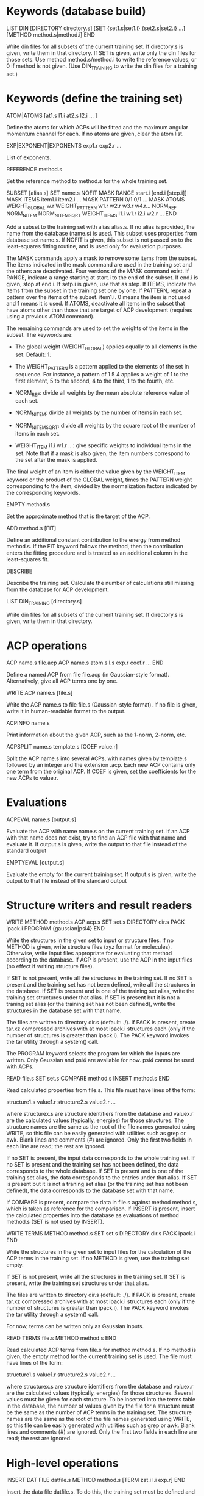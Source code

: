 #+STARTUP: showeverything

* Keywords (database build)

LIST DIN
 [DIRECTORY directory.s]
 [SET {set1.s|set1.i} {set2.s|set2.i} ...]
 [METHOD method.s|method.i]
END

  Write din files for all subsets of the current training set. If
  directory.s is given, write them in that directory. If SET is given,
  write only the din files for those sets. Use method
  method.s/method.i to write the reference values, or 0 if method is
  not given. (Use DIN_TRAINING to write the din files for a training
  set.)

* Keywords (define the training set)

ATOM|ATOMS [at1.s l1.i at2.s l2.i ... ]

  Define the atoms for which ACPs will be fitted and the maximum
  angular momentum channel for each. If no atoms are given, clear
  the atom list.

EXP|EXPONENT|EXPONENTS exp1.r exp2.r ...

  List of exponents.

REFERENCE method.s

  Set the reference method to method.s for the whole training set.

SUBSET [alias.s]
 SET name.s
 NOFIT
 MASK RANGE start.i [end.i [step.i]]
 MASK ITEMS item1.i item2.i ...
 MASK PATTERN 0/1 0/1 ...
 MASK ATOMS
 WEIGHT_GLOBAL w.r
 WEIGHT_PATTERN w1.r w2.r w3.r w4.r...
 NORM_REF
 NORM_NITEM
 NORM_NITEMSQRT
 WEIGHT_ITEMS i1.i w1.r i2.i w2.r ...
END

  Add a subset to the training set with alias alias.s. If no alias is
  provided, the name from the database (name.s) is used. This subset
  uses properties from database set name.s. If NOFIT is given, this
  subset is not passed on to the least-squares fitting routine, and is
  used only for evaluation purposes.

  The MASK commands apply a mask to remove some items from the
  subset. The items indicated in the mask command are used in the
  training set and the others are deactivated. Four versions of the
  MASK command exist. If RANGE, indicate a range starting at start.i
  to the end of the subset. If end.i is given, stop at end.i. If
  setp.i is given, use that as step. If ITEMS, indicate the items from
  the subset in the training set one by one. If PATTERN, repeat a
  pattern over the items of the subset. item1.i. 0 means the item is
  not used and 1 means it is used. If ATOMS, deactivate all items in
  the subset that have atoms other than those that are target of ACP
  development (requires using a previous ATOM command).

  The remaining commands are used to set the weights of the items in
  the subset. The keywords are:

  - The global weight (WEIGHT_GLOBAL) applies equally to all elements
    in the set. Default: 1.

  - The WEIGHT_PATTERN is a pattern applied to the elements of the set
    in sequence. For instance, a pattern of 1 5 4 applies a weight of
    1 to the first element, 5 to the second, 4 to the third, 1 to the
    fourth, etc.

  - NORM_REF: divide all weights by the mean absolute reference
    value of each set.

  - NORM_NITEM: divide all weights by the number of items in each
    set.

  - NORM_NITEMSQRT: divide all weights by the square root of the
    number of items in each set.

  - WEIGHT_ITEM i1.i w1.r ...: give specific weights to individual
    items in the set. Note that if a mask is also given, the item
    numbers correspond to the set after the mask is applied.

  The final weight of an item is either the value given by the
  WEIGHT_ITEM keyword or the product of the GLOBAL weight, times the
  PATTERN weight corresponding to the item, divided by the
  normalization factors indicated by the corresponding keywords.

EMPTY method.s

  Set the approximate method that is the target of the ACP.

ADD method.s [FIT]

  Define an additional constant contribution to the energy from method
  method.s. If the FIT keyword follows the method, then the
  contribution enters the fitting procedure and is treated as an
  additional column in the least-squares fit.

DESCRIBE

  Describe the training set. Calculate the number of calculations
  still missing from the database for ACP development.

LIST DIN_TRAINING [directory.s]

  Write din files for all subsets of the current training set. If
  directory.s is given, write them in that directory.

* ACP operations

ACP name.s file.acp
ACP name.s
 atom.s l.s exp.r coef.r
 ...
END

  Define a named ACP from file file.acp (in Gaussian-style
  format). Alternatively, give all ACP terms one by one.

WRITE ACP name.s [file.s]

  Write the ACP name.s to file file.s (Gaussian-style format). If no
  file is given, write it in human-readable format to the output.

ACPINFO name.s

  Print information about the given ACP, such as the 1-norm, 2-norm,
  etc.

ACPSPLIT name.s template.s [COEF value.r]

  Split the ACP name.s into several ACPs, with names given by
  template.s followed by an integer and the extension .acp. Each new
  ACP contains only one term from the original ACP. If COEF is given,
  set the coefficients for the new ACPs to value.r.

* Evaluations

ACPEVAL name.s [output.s]

  Evaluate the ACP with name name.s on the current training set. If an
  ACP with that name does not exist, try to find an ACP file with that
  name and evaluate it. If output.s is given, write the output to that
  file instead of the standard output

EMPTYEVAL [output.s]

  Evaluate the empty for the current training set. If output.s is
  given, write the output to that file instead of the standard output

* Structure writers and result readers

WRITE
  METHOD method.s
  ACP acp.s
  SET set.s
  DIRECTORY dir.s
  PACK ipack.i
  PROGRAM {gaussian|psi4}
END

  Write the structures in the given set to input or structure
  files. If no METHOD is given, write structure files (xyz format for
  molecules). Otherwise, write input files appropriate for evaluating
  that method according to the database. If ACP is present, use the
  ACP in the input files (no effect if writing structure files).

  If SET is not present, write all the structures in the training
  set. If no SET is present and the training set has not been defined,
  write all the structures in the database. If SET is present and is
  one of the training set alias, write the training set structures
  under that alias. If SET is present but it is not a traning set
  alias (or the training set has not been defined), write the
  structures in the database set with that name.

  The files are written to directory dir.s (default: ./). If PACK is
  present, create tar.xz compressed archives with at most ipack.i
  structures each (only if the number of structures is greater than
  ipack.i). The PACK keyword invokes the tar utility through a
  system() call.

  The PROGRAM keyword selects the program for which the inputs are
  written. Only Gaussian and psi4 are available for now. psi4 cannot
  be used with ACPs.

READ file.s
  SET set.s
  COMPARE method.s
  INSERT method.s
END

  Read calculated properties from file.s. This file must have lines of
  the form:

    structure1.s value1.r
    structure2.s value2.r
    ...

  where structurex.s are structure identifiers from the database and
  valuex.r are the calculated values (typically, energies) for those
  structures. The structure names are the same as the root of the file
  names generated using WRITE, so this file can be easily generated
  with utilities such as grep or awk. Blank lines and comments (#) are
  ignored. Only the first two fields in each line are read; the rest
  are ignored.

  If no SET is present, the input data corresponds to the whole
  training set. If no SET is present and the training set has not been
  defined, the data corresponds to the whole database.  If SET is
  present and is one of the training set alias, the data corresponds
  to the entries under that alias. If SET is present but it is not a
  traning set alias (or the training set has not been defined), the
  data corresponds to the database set with that name.

  If COMPARE is present, compare the data in file.s against method
  method.s, which is taken as reference for the comparison. If INSERT
  is present, insert the calculated properties into the database as
  evaluations of method method.s (SET is not used by INSERT).

WRITE TERMS
  METHOD method.s
  SET set.s
  DIRECTORY dir.s
  PACK ipack.i
END

  Write the structures in the given set to input files for the
  calculation of the ACP terms in the training set. If no METHOD is
  given, use the training set empty.

  If SET is not present, write all the structures in the training
  set. If SET is present, write the training set structures under that
  alias.

  The files are written to directory dir.s (default: ./). If PACK is
  present, create tar.xz compressed archives with at most ipack.i
  structures each (only if the number of structures is greater than
  ipack.i). The PACK keyword invokes the tar utility through a
  system() call.

  For now, terms can be written only as Gaussian inputs.

READ TERMS file.s
  METHOD method.s
END

  Read calculated ACP terms from file.s for method method.s. If no
  method is given, the empty method for the current training set is
  used. The file must have lines of the form:

    structure1.s value1.r
    structure2.s value2.r
    ...

  where structurex.s are structure identifiers from the database and
  valuex.r are the calculated values (typically, energies) for those
  structures. Several values must be given for each structure. To be
  inserted into the terms table in the database, the number of values
  given by the file for a structure must be the same as the number of
  ACP terms in the training set. The structure names are the same as
  the root of the file names generated using WRITE, so this file can
  be easily generated with utilities such as grep or awk. Blank lines
  and comments (#) are ignored. Only the first two fields in each line
  are read; the rest are ignored.

* High-level operations

INSERT DAT
 FILE datfile.s
 METHOD method.s
 [TERM zat.i l.i exp.r]
END

  Insert the data file datfile.s. To do this, the training set must be
  defined and the data file must contain exactly the same number of
  lines as properties in the training set, with one numerical value
  per line. If only METHOD is present, the data is inserted as an
  evaluation for that method on the training set. If TERM is given
  with valid atomic number (zat.i), angular momentum (l.i), and
  exponent (exp.r) from the training set, then the data is inserted as
  that term for the corresponding method. Due to the nature of this
  operation, avoid having NOFIT subsets in the training set when using
  INSERT DAT.

INSERT OLDDAT [directory.s] [NOREFERENCE]

  Insert data in bulk from old-style ACP data files. Requires the
  definition of a complete training set.

  The data files all reside in the indicated directory (in ./ if not
  given). This command first searches for the file called names.dat,
  and verifies that the names in it match with those in the current
  training set. This is done to ensure the integrity of the
  database. After this operation is complete, the following data is
  read and inserted:

  - ref.dat: evaluation of the reference method in the training
    set. The reference is not inserted if NOREFERENCE is present.

  - empty.dat: evaluation of the empty method in the training set.

  - x_y_z.dat, where x is the atom (lowercase symbol), y is the
    angular momentum (lowercase), and z is the exponent index. Insert
    the corresponding ACP term.

  In all cases, the insertion verifies that the file contains exactly
  the same number of entries as the current training set. Due to the
  nature of this operation, avoid having NOFIT subsets in the training
  set when using INSERT OLDDAT.

DUMP

  Write the octavedump.dat file for the LASSO fit corresponding to the
  current dataset.

* Quality of life keywords

TRAINING SAVE name.s

  Save the current training set definition to the connected database
  under name name.s.

TRAINING LOAD name.s

  Load the training set definition with name name.s from the connected
  database.

TRAINING DELETE [name.s]

  Delete the training set with name name.s from the database. If no
  name is given, delete all training sets.

TRAINING LIST

  List training sets from the database.

TRAINING CLEAR

  Clear the current training set.

* Database schema

-- copy over from the code --

own implementation of LASSO in c++

-------

clean up prepared statements
crystal inputs and outputs
build all the databases
automatic testing on github & upload zz_source

-------

- Robust running of Gaussian and other inputs?

2. Generate data set table for training set, with references

----- db-design.org

ADD [FIT] {method.s|method.i} 

  Define an additional constant contribution to the energy from the
  methods in Table 5 (e.g. dispersion). If the FIT keyword follows
  ADD, then the contribution enters the fitting procedure and is
  treated as an additional column.

WEIGHT set.s [GLOBAL w.r] [PATTERN w1.r w2.r w3.r w4.r...] [NORM_REF]
             [NORM_NITEM] [NORM_NITEMSQRT] [ITEM i1.i w1.r i2.i w2.r ...]

  Define the weight associated with a given set. The keywords are:

  - The global weight (GLOBAL) applies equally to all elements in the
    set. Default: 1.

  - The PATTERN is applied to the elements of the set in sequence. For
    instance, a pattern of 1 5 4 applies a weight of 1 to the first
    element, 5 to the second, 4 to the third, 1 to the fourth, etc.
    Default: 1 if this is a set named by the user, otherwise the
    database provides a default if the set comes from the database.

  - NORM_REF: divide all weights by the mean absolute reference
    value.

  - NORM_NITEM: divide all weights by the number of items in the
    set. 

  - NORM_NITEMSQRT: divide all weights by the square root of the
    number of items in the set.

  - ITEM i1.i w1.r ...: give specific weights to individual items in
    the set.

  The final weight of an item is either the value given by the ITEM
  keyword or the product of the GLOBAL weight, times the PATTERN
  weight corresponding to the item, divided by the normalization
  factors indicated by the corresponding keywords.

  If set.s is missing or if it is "*", then the command applies to all
  sets. This allows setting normalization factors to all defined sets.

  When the training set is constructed, the weights are renormalized so
  the sum of weights over the whole training set is equal to one.

* Information from database queries

LIST METHODS

  Write the list of known methods. At least, this list must contain
  the primary and alternate keys from Table 5.

LIST SETS

  Write the list of known sets. At least, the list must contain the
  primary and alternate keys from Table 3.

LIST STRUCTURES [set.s]

  Write the list of known molecular and crystal structures. If set.r
  is given, write the structures that belong to that set only.

LIST PROPERTIES [set.s]

  Write the list of properties from table 6. At least, the table
  should contain the primary and alternate keys, the corresponding
  set, and the ordinal the property occupies in the
  set. Desirable: list of reference methods with which the properties
  have been calculated. If set.s is given, write the properties that
  belong to that set only.

LIST DATASET [BIBTEX]

  Write the current dataset. The output includes:

  - A list of the atoms that are target of the ACP, including the
    maximum angular momentum, the exponents, the target approximate
    method, and all the additional energy contributions.

  - A table of the sets in the training set. This table indicates
    whether a set is known to the database or named by the
    user. Includes the number of items in the set and, if available,
    the description from table 3 and the reference from
    table 1. Includes the glboal weight for this set, the weight
    pattern and normalization factors, and whether specific items have
    had their weight modified.

  - Each item in the training set is listed next, including the primary
    and alternate key from table 6, the named set it belongs to,
    the reference method, and the associated weight.

  If BIBTEX is present, generate a list of bibtex references for all
  sets in the current training set.

LIST GEOMETRIES [DATASET|set.s]

  Dump all the molecular and crystal structures in the current
  database to xyz and cif files. If set.s is given, write the
  geometries for that set only. If DATASET is given, write the
  geometries in the current training set only.

LIST TERMS [SET set.s] [METHOD method.s]

  List known ACP terms for set set.s and/or method method.s. If neither
  SET nor METHOD is given, list all the ACP terms known in the
  database.

* Inserting and deleting database information

INSERT CITATION ref.s
  AUTHOR ... 
  TITLE ...
  JOURNAL ... 
  VOLUME ...
  PAGE ...
  YEAR ...
  LINK ... 
  DESCRIPTION ... 
END

  Insert a new citation into the database (table 1).

DELETE CITATION {key.s|key.i}

  Delete a citation using the alternate or primary key.

INSERT PROPERTY prop.s
  NAME ... 
  DESCRIPTION ...
  RECIPE ... 
END

  Insert a new property into the database.

DELETE PROPERTY {key.s|key.i}

  Delete a property using the alternate or primary key.

INSERT METHOD name.s
 PROGRAM program.s
 EXECUTION execution.s
 READIN readin.s
 CITATION {key.s|key.i}
 ...
 KEYWORD key1.s value1.s
 KEYWORD key2.s value2.s
 ...
END

  Define a new calculation method. Inserts information into tables 5,
  5a, and 5b. This can be used for approximate, additional, or
  reference methods.

DELETE METHOD {key.s|key.i}

  Delete a calculation method.

INSERT SET name.s
  PROPERTY {prop.s|prop.i}
  DESCRIPTION ...
  CITATION ...
  [CITATION ...]
  ITEM file1.s
  ITEM file2.s
  ...
  ENTRY coef1.r item1.i coef2.r item2.i ... [ref1.r]
  ENTRY coef1.r item1.i coef2.r item2.i ... [ref2.r]
  ...
  ENTRYDB {key.s|key.i} ref.r
  ...
  DIN dinfile.s
END

  Insert a new set into the database with name name.s. Either list the
  items and entries one by one or using a din file. Reads the
  structures from the corresponding files and inserts the items in
  table 4 (ITEM).  Reads the calculated properties (ENTRY) and inserts
  them into table 6. Insert the corresponding entries in Table 7 as
  well (with reference = "*"). If name.s already exists, append the
  new data to the existing set. ENTRYDB can be used to insert
  reference data (with method "*") for an existing set or parts of it
  into Table 7.

DELETE SET {set.s|set.i}

  Delete a set (Table 3) and all the associated structures (Table 4)
  and entries (Table 6).

DELETE STRUCTURE {stru.s|stru.i}

  Delete an entry from Table 4.

DELETE ENTRY {entry.s|entry.i}

  Delete an entry from Table 6.  

* Generate input files, read output files

WRITE [METHOD method.s] [ACP acp.s] [SET set.s] [DIRECTORY dir.s] 

  Write the input files corresponding to the current training set and
  current approximate method (EMPTY). If METHOD is given, use method.s
  instead of the empty. If SET is given, use set set.s
  only. If ACP is given, include the ACP in the input files. If
  DIRECTORY is given, place the input files in directory dir.s.

READ [SET set.s] [COMPARE method.s] [FILE file.s] [DIRECTORY dir.s] 
                 [INSERT method.s] [ACP acp.s]

  Read the outputs corresponding to the current training set and
  compare to the original data. If SET is given, consider only set
  set.s. If COMPARE is given, compare to method.s instead of the
  original reference data. If DIRECTORY is given, read them from
  directory dir.s. If FILE is given, read them from summary file
  file.s. If INSERT is given, enter the corresponding items into table
  7 using method method.s. If the entries already exist, verify the
  value is within an acceptable threshold.  If ACP is given,
  compare the results to the linear model given by the current dataset
  applied to ACP acp.s.

  This command flags failed calculations for the user.

WRITE TERMS [SET set.s] [DIRECTORY dir.s]

  Write the input files corresponding to the ACP term calculations for
  set.s using the current dataset. If SET is given, use only set.s;
  otherwise, use the whole training set. If DIRECTORY is given, place
  the input files in directory dir.s.

READ TERMS [SET set.s] [FILE file.s] [DIRECTORY dir.s] [INSERT]

  Read the ACP term outputs corresponding to the current dataset. If
  SET is given, use set set.s instead of the whole training set. If
  DIRECTORY is given, read them from directory dir.s. If FILE is
  given, read them from summary file file.s. If INSERT is given, enter
  the corresponding ACP term information into table 8. If the entries
  already exist, verify the value is within an acceptable threshold.

  This command flags failed calculations for the user.

DUMP

  Write the octavedump.m file for the LASSO fit corresponding to the
  current dataset.

WRITE NONLIN [SET set.s] [METHOD method.s] [DIRECTORY dir.s]

  Write input files for the evaluation of non-linearity error in the
  current dataset. If SET is given, use set set.s instead of the whole
  tranining set. If METHOD is given, use approximate method
  method.s. If DIRECTORY is given, write the files to directory dir.s.

READ NONLIN [SET set.s] [DIRECTORY dir.s] [FILE file.s] [INSERT]

  Read the output files for the evaluation of non-linearity error in
  the current dataset. If SET is given, use set set.s instead of the
  whole training set. If DIRECTORY is given, read the output files
  from directory dir.s. If FILE is given, read the output data summary
  from file file.s. The maximum coefficients for each ACP terms are
  calculated with this command. If INSERT is present, insert the
  maximum coefficient information into the database.

  This command flags failed calculations for the user.

* ACP operations

ACP name.s file.acp
ACP name.s
 atom.s l.s exp.r value.r
 ...
END
  
  Define a named ACP from file file.acp (in Gaussian-style
  format). Alternatively, give all ACP terms one by one.

WRITE ACP name.s file.acp

  Write the ACP name.s to file file.acp (Gaussian-style format).

INFO ACP name1.s [name2.s ...]

  Print information about the ACP name.s, such as the 1-norm, 2-norm,
  etc. If more than one ACP is given, print information about all of
  them as well as ACP distances.

ACP SPLIT name.s nametemplate.s [COEF value.r]

  Split the ACP name.s into several ACPs, with names given by
  nametemplate.s followed by an integer. Each new ACP contains only
  one term from the original ACP. If COEF is given, set the
  coefficients for the new ACPs to value.r

ACP EVAL acp.s [SET set.s]

  Evaluate ACP acp.s using the linear model specified by the current
  dataset. If SET is given, only for set set.s.

--- Operations to implement ---

* Dataset definition

1. Define target atoms for the ACP
2. Define the subsets/items of the training set
3. Define ACP exponent values
4. Define reference data level
5. Define weights, perhaps with weight scheme suggestions
6. Define approximate method that is the target for the ACP
7. Define additional energy contributions, maybe marked as active for the fit

* Subsets:

1. Define named sets from items of the database and subsets of the training set

* Database: entry and subset definitions

9. Write xyz/cif files corresponding to an item/subset

* Database: reference data

1. Register a new reference calculation method
2. Delete a reference calculation method
3. Generate input files for reference calculations (item/subset)
4. Read output files and calculate reference data (item/subset)
5. Read user-formatted reference data (item/subset)
6. Insert reference data into the database (item/subset)
7. Verify entry in the database (item/subset)
8. List reference data (item/subset)
9. Validate the templates for a calculation method entry in database

* Database: approximate methods & additional energy contributions

1.  Register a new approximate method as target for ACP development
2.  Register a new additional energy contribution
3.  Delete an approximate method
4.  Delete an additional energy contribution
5.  Generate input files for empty calculations (item/subset)
6.  Generate input files for additional energy contributions (item/subset)
7.  Read output files and calculate empty stats, maybe w additional contributions (item/subset)
8.  Read user-formatted data for empty or additoinal contributions (item/subset)
9.  Insert empty data into the database (item/subset)
10. Insert additional contribution data into the database (item/subset)
11. Verify approximate method entry in the database (item/subset)
12. Verify additional contribution entry in the database (item/subset)
13. List empty/additional contribution data (item/subset)
14. Validate the templates for a calculation method entry in database

* Database: ACP term evaluations

1. Generate input files for ACP term evaluations (item/subset)
2. Read output files and calculate ACP terms (item/subset)
3. Read user-formatted ACP term data (item/subset)
4. Insert ACP term data into the database (item/subset)
5. Verify ACP term data (item/subset)
6. List known ACP terms (item/subset)

* Database: ACP fitting

1. Write the octavedump.m file for the LASSO fit

* ACP operations (basic)

1. Read an ACP in Gaussian-style format
2. Read an ACP from a Gaussian/crystal input file
3. Read an ACP from user-formatted specification
4. Write an ACP in Gaussian-style format
5. Calculate the 1-norm, etc. of an ACP
6. Calculate the 1-distance, etc. of two or more ACPs
7. Separate an ACP with n terms into n ACPS with 1 term each

* ACP operations (require dataset)

1. Evaluate an ACP using the linear model from the current dataset
2. Generate input files for self-consistent evaluation of an ACP (item/subset)
3. Read output files and calculate self-consistent ACP stats (item/subset)
4. Compare self-consistent ACP to linear model stats (item/subset)
5. Generate input files for non-linearity error evaluation in individual ACP terms
6. Process output for non-linearity error evaluation and generate maxcoef file
7. Enter maximum coefficient information into the database
8. List maximum coefficient information in the database
9. Delete maximum coefficient information from the database
??10. Sensitivity analysis/cross-validation of an ACP using the linear model : reqs' lasso.m??

* Miscellaneous auxiliary operations

1. Process a list of calculations and flag failed calcs (item/subset)
2. Generate data set table for training set, with references

* Topics to examine

- Robust running of Gaussian and other inputs

